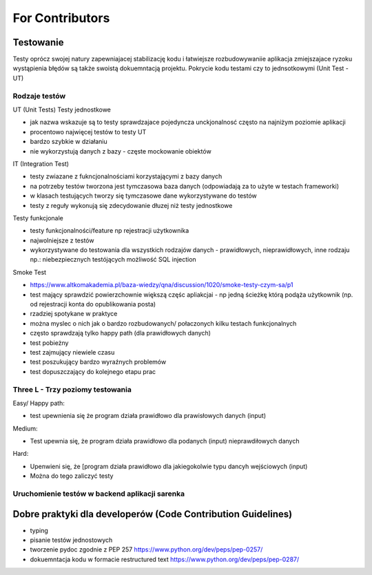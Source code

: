 For Contributors
================


Testowanie
~~~~~~~~~~~
Testy oprócz swojej natury zapewniajacej stabilizację kodu i łatwiejsze rozbudowywaniie aplikacja zmiejszajace ryzoku wystąpienia błędów są także swoistą dokuemntacją projektu.
Pokrycie kodu testami czy to jednsotkowymi (Unit Test - UT)


Rodzaje testów
----------------

UT (Unit Tests) Testy jednostkowe

- jak nazwa wskazuje są to testy sprawdzajace pojedyncza unckjonalnosć często na najniżym poziomie aplikacji
- procentowo najwięcej testów to testy UT
- bardzo szybkie w działaniu
- nie wykorzystują danych z bazy - częste mockowanie obiektów


IT (Integration Test)

- testy zwiazane z fukncjonalnościami korzystającymi z bazy danych
- na potrzeby testów tworzona jest tymczasowa baza danych (odpowiadają za to użyte w testach frameworki)
- w klasach testujących tworzy się tymczasowe dane wykorzystywane do testów
- testy z reguły wykonują się zdecydowanie dłuzej niż testy jednostkowe


Testy funkcjonale

- testy funkcjonalności/feature np rejestracji użytkownika
- najwolniejsze z testów
- wykorzystywane do testowania dla wszystkich rodzajów danych - prawidłowych, nieprawidłowych, inne rodzaju np.: niebezpiecznych testójących możliwość SQL injection

Smoke Test

- https://www.altkomakademia.pl/baza-wiedzy/qna/discussion/1020/smoke-testy-czym-sa/p1
- test mający sprawdzić powierzchownie większą częśc apliakcjai - np jedną ścieżkę którą podąża użytkownik (np. od rejestracji konta do opublikowania posta)
- rzadziej spotykane w praktyce
- można myslec o nich jak o bardzo rozbudowanych/ połaczonych kilku testach funkcjonalnych
- często sprawdzają tylko happy path (dla prawidłowych danych)
- test pobieżny
- test zajmujący niewiele czasu
- test poszukujący bardzo wyraźnych problemów
- test dopuszczający do kolejnego etapu prac




Three L - Trzy poziomy testowania
------------------------------------
Easy/ Happy path:

- test upewnienia się że program działa prawidłowo dla prawisłowych danych (input)


Medium:

- Test upewnia się, że program działa prawidłowo dla podanych (input) nieprawdiłowych danych


Hard:

- Upenwieni się, że [program działa prawidłowo dla jakiegokolwie typu dancyh wejściowych (input)
- Można do tego zaliczyć testy


Uruchomienie testów w backend aplikacji sarenka
-------------------------------------------------





Dobre praktyki dla developerów (Code Contribution Guidelines)
~~~~~~~~~~~~~~~~~~~~~~~~~~~~~~~~~~~~~~~~~~~~~~~~~~~~~~~~~~~~~

- typing
- pisanie testów jednostowych
- tworzenie pydoc zgodnie z PEP 257 https://www.python.org/dev/peps/pep-0257/
- dokuemntacja kodu w formacie restructured text https://www.python.org/dev/peps/pep-0287/

